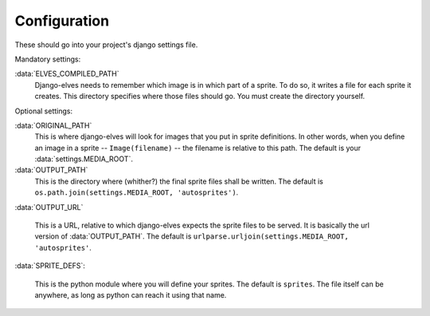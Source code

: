 Configuration
=============

These should go into your project's django settings file.

Mandatory settings:

:data:`ELVES_COMPILED_PATH`
  Django-elves needs to remember which image is in which part of a
  sprite.  To do so, it writes a file for each sprite it creates.
  This directory specifies where those files should go.  You must
  create the directory yourself.

Optional settings:

:data:`ORIGINAL_PATH`
  This is where django-elves will look for images that you put in
  sprite definitions.  In other words, when you define an image in a
  sprite -- ``Image(filename)`` -- the filename is relative to this path.
  The default is your :data:`settings.MEDIA_ROOT`.

:data:`OUTPUT_PATH`
  This is the directory where (whither?) the final sprite files shall
  be written.  The default is ``os.path.join(settings.MEDIA_ROOT,
  'autosprites')``.

:data:`OUTPUT_URL`

  This is a URL, relative to which django-elves expects the sprite
  files to be served.  It is basically the url version of
  :data:`OUTPUT_PATH`.  The default is
  ``urlparse.urljoin(settings.MEDIA_ROOT, 'autosprites'``.
  
:data:`SPRITE_DEFS`:

  This is the python module where you will define your sprites.  The
  default is ``sprites``.  The file itself can be anywhere, as long as
  python can reach it using that name.


